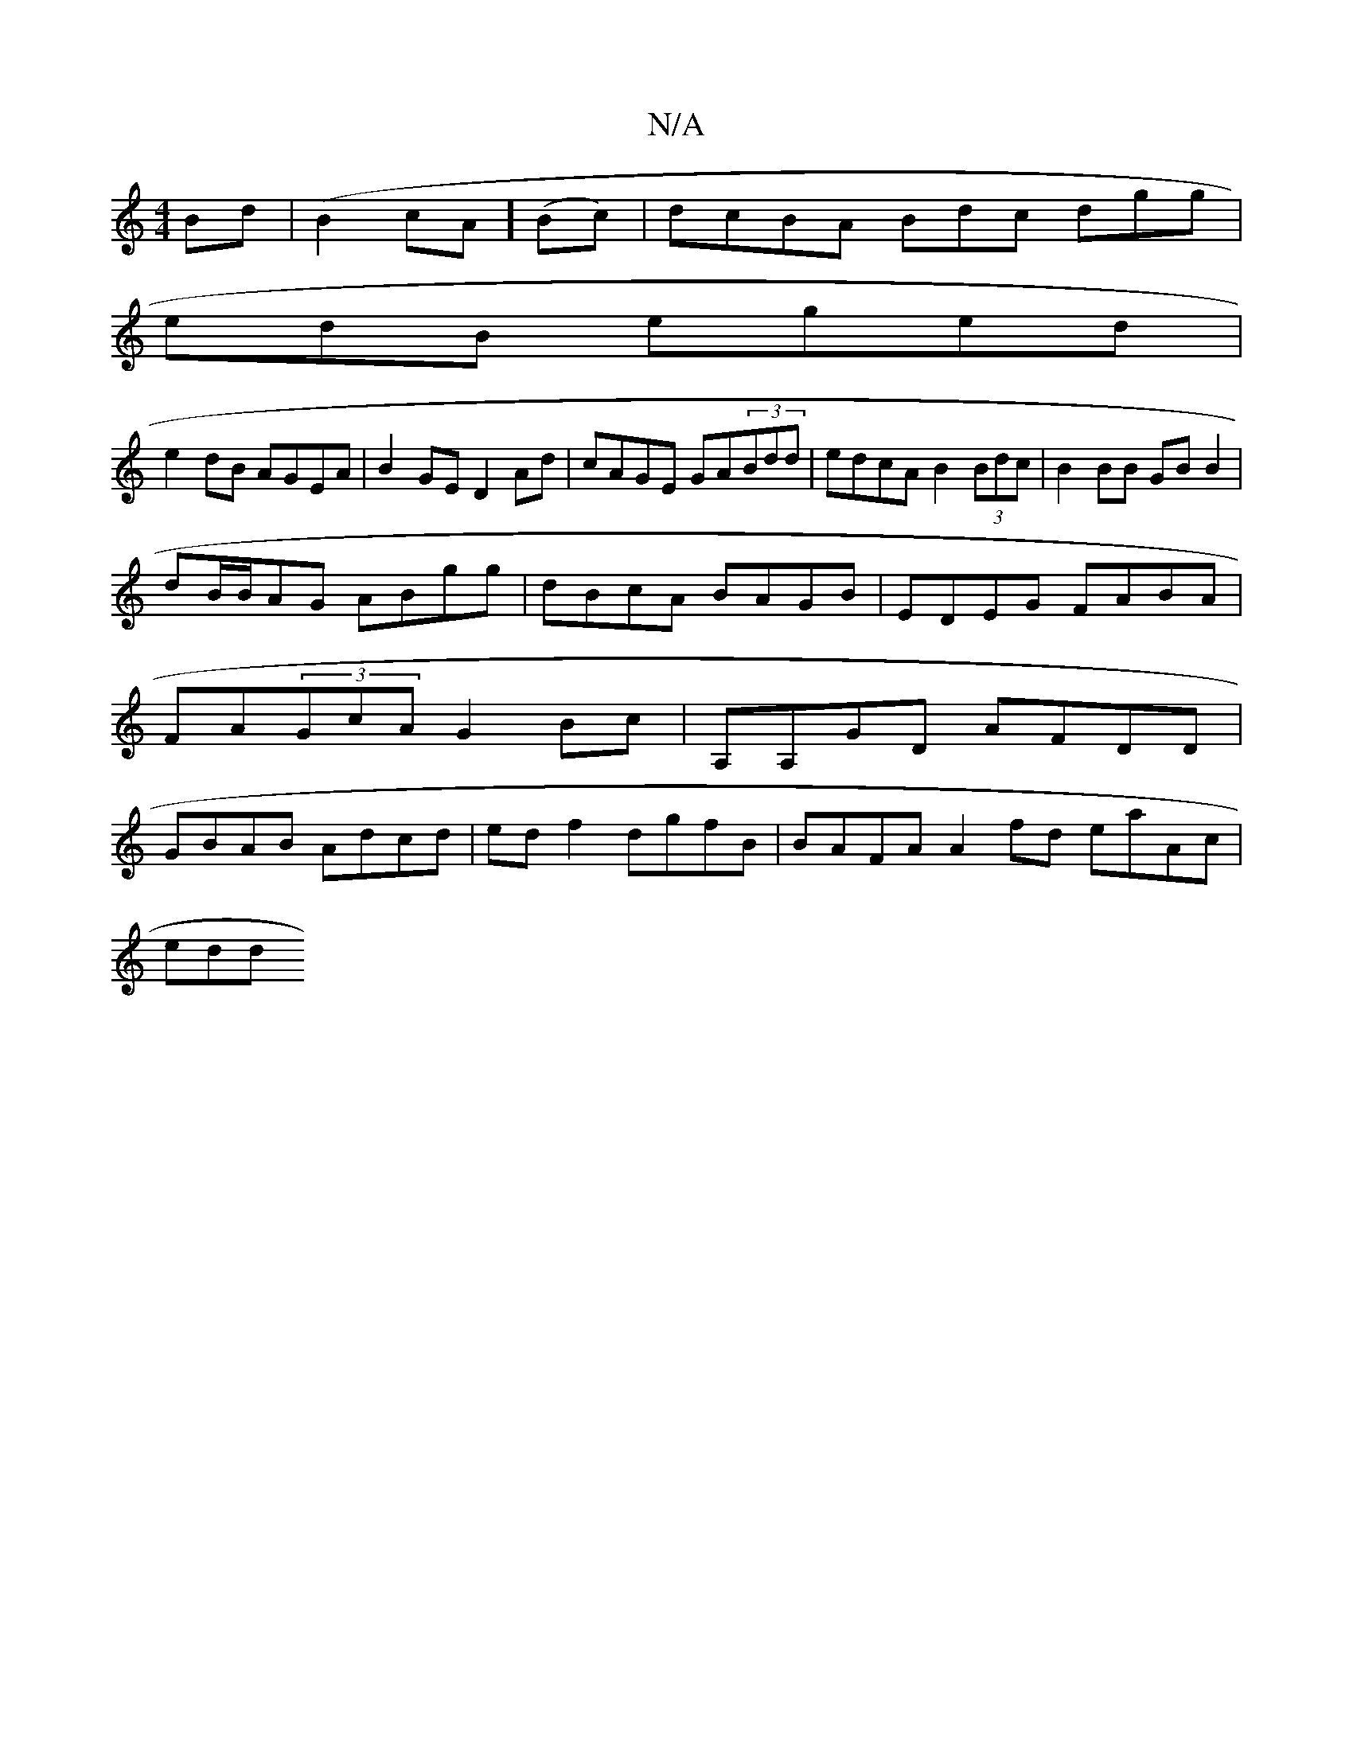 X:1
T:N/A
M:4/4
R:N/A
K:Cmajor
Bd|(B2cA] (Bc) | dcBA Bdc dgg|
edB eged|
e2dB AGEA|B2GE D2Ad|cAGE GA(3Bdd|edcA B2 (3Bdc |B2 BB GB B2 |
dB/B/AG ABgg|dBcA BAGB|EDEG FABA|FA(3GcA G2Bc|A,A,GD AFDD|GBAB Adcd|edf2 dgfB|BAFA A2fd eaAc|
edd